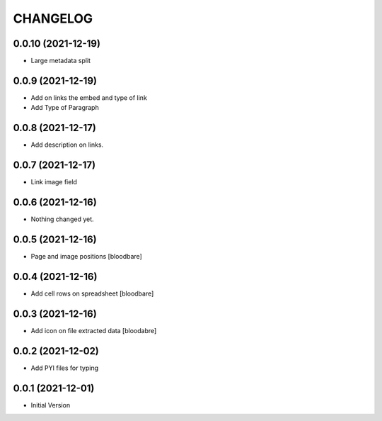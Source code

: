 CHANGELOG
=========

0.0.10 (2021-12-19)
-------------------

- Large metadata split


0.0.9 (2021-12-19)
------------------

- Add on links the embed and type of link
- Add Type of Paragraph


0.0.8 (2021-12-17)
------------------

- Add description on links.


0.0.7 (2021-12-17)
------------------

- Link image field


0.0.6 (2021-12-16)
------------------

- Nothing changed yet.


0.0.5 (2021-12-16)
------------------

- Page and image positions
  [bloodbare]

0.0.4 (2021-12-16)
------------------

- Add cell rows on spreadsheet
  [bloodbare]

0.0.3 (2021-12-16)
------------------

- Add icon on file extracted data
  [bloodabre]


0.0.2 (2021-12-02)
------------------

- Add PYI files for typing


0.0.1 (2021-12-01)
------------------

- Initial Version
